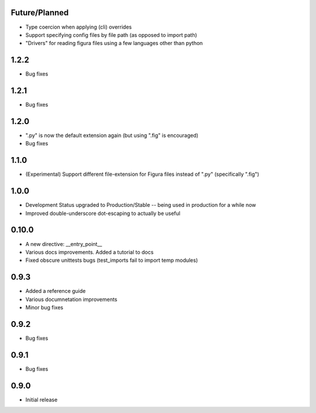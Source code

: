 Future/Planned
----------------
* Type coercion when applying (cli) overrides

* Support specifying config files by file path (as opposed to import path)

* "Drivers" for reading figura files using a few languages other than python

1.2.2
----------------
* Bug fixes

1.2.1
----------------
* Bug fixes

1.2.0
----------------
* ".py" is now the default extension again (but using ".fig" is encouraged)
* Bug fixes

1.1.0
----------------
* (Experimental) Support different file-extension for Figura files instead of ".py" (specifically ".fig")

1.0.0
--------
* Development Status upgraded to Production/Stable -- being used in production for a while now

* Improved double-underscore dot-escaping to actually be useful

0.10.0
--------
* A new directive: __entry_point__

* Various docs improvements. Added a tutorial to docs

* Fixed obscure unittests bugs (test_imports fail to import temp modules)


0.9.3
-----
* Added a reference guide

* Various documnetation improvements

* Minor bug fixes


0.9.2
-----
* Bug fixes


0.9.1
-----
* Bug fixes


0.9.0
-----
* Initial release

